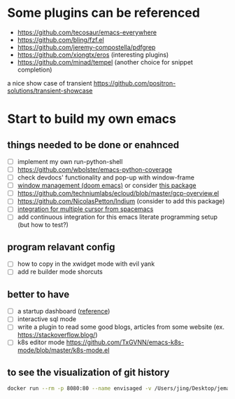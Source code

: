 * Some plugins can be referenced

  - https://github.com/tecosaur/emacs-everywhere
  - https://github.com/bling/fzf.el
  - https://github.com/jeremy-compostella/pdfgrep
  - https://github.com/xiongtx/eros (interesting plugins)
  - https://github.com/minad/tempel (another choice for snippet completion)

  a nice show case of transient
  https://github.com/positron-solutions/transient-showcase

* Start to build my own emacs

** things needed to be done or enahnced

   - [ ] implement my own run-python-shell
   - [ ] https://github.com/wbolster/emacs-python-coverage
   - [ ] check devdocs' functionality and pop-up with window-frame
   - [ ] [[https://github.com/hlissner/doom-emacs/tree/develop/modules/ui/popup][window management (doom emacs)]] or consider [[https://github.com/bmag/emacs-purpose][this package]]
   - [ ] https://github.com/techniumlabs/ecloud/blob/master/gcp-overview.el
   - [ ] https://github.com/NicolasPetton/Indium (consider to add this package)
   - [ ] [[https://github.com/syl20bnr/spacemacs/blob/develop/layers/%2Bmisc/multiple-cursors/packages.el][integration for multiple cursor from spacemacs]]
   - [ ] add continuous integration for this emacs literate programming setup (but how to test?)

** program relavant config

   - [ ] how to copy in the xwidget mode with evil yank
   - [ ] add re builder mode shorcuts

** better to have

   - [ ] a startup dashboard ([[https://github.com/rougier/nano-emacs/blob/master/nano-splash.el][reference]])
   - [ ] interactive sql mode
   - [ ] write a plugin to read some good blogs, articles from some website (ex. https://stackoverflow.blog/)
   - [ ] k8s editor mode https://github.com/TxGVNN/emacs-k8s-mode/blob/master/k8s-mode.el

** to see the visualization of git history

   #+begin_src sh
     docker run --rm -p 8080:80 --name envisaged -v /Users/jing/Desktop/jemacs/:/visualization/git_repo:ro -e GOURCE_TITLE="jemacs" utensils/envisaged
   #+end_src
